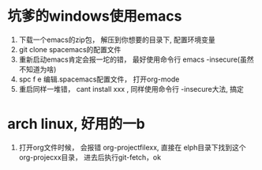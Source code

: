 * 坑爹的windows使用emacs
    1. 下载一个emacs的zip包， 解压到你想要的目录下, 配置环境变量
    2. git clone spacemacs的配置文件
    3. 重新启动emacs肯定会报一坨的错， 最好使用命令行 emacs -insecure(虽然不知道为啥)
    4. spc f e 编辑.spacemacs配置文件， 打开org-mode
    5. 重启同样一堆错， cant install xxx , 同样使用命令行 -insecure大法, 搞定
       
* arch linux, 好用的一b
    1. 打开org文件时候， 会报错 org-projectfilexx, 直接在 elph目录下找到这个org-projecxx目录， 进去后执行git-fetch，ok
